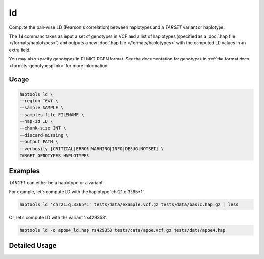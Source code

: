 .. _commands-ld:


ld
=========

Compute the pair-wise LD (Pearson's correlation) between haplotypes and a *TARGET* variant or haplotype.

The ``ld`` command takes as input a set of genotypes in VCF and a list of haplotypes (specified as a :doc:`.hap file </formats/haplotypes>`) and outputs a new :doc:`.hap file </formats/haplotypes>` with the computed LD values in an extra field.

You may also specify genotypes in PLINK2 PGEN format. See the documentation for genotypes in :ref:`the format docs <formats-genotypesplink>` for more information.

Usage
~~~~~
.. code-block:: bash

	haptools ld \
	--region TEXT \
	--sample SAMPLE \
	--samples-file FILENAME \
	--hap-id ID \
	--chunk-size INT \
	--discard-missing \
	--output PATH \
	--verbosity [CRITICAL|ERROR|WARNING|INFO|DEBUG|NOTSET] \
	TARGET GENOTYPES HAPLOTYPES

Examples
~~~~~~~~
*TARGET* can either be a haplotype or a variant.

For example, let's compute LD with the haplotype 'chr21.q.3365*1'.

.. code-block:: bash

	haptools ld 'chr21.q.3365*1' tests/data/example.vcf.gz tests/data/basic.hap.gz | less

Or, let's compute LD with the variant 'rs429358'.

.. code-block:: bash

	haptools ld -o apoe4_ld.hap rs429358 tests/data/apoe.vcf.gz tests/data/apoe4.hap

Detailed Usage
~~~~~~~~~~~~~~

.. click:: haptools.__main__:main
   :prog: haptools
   :nested: full
   :commands: ld
